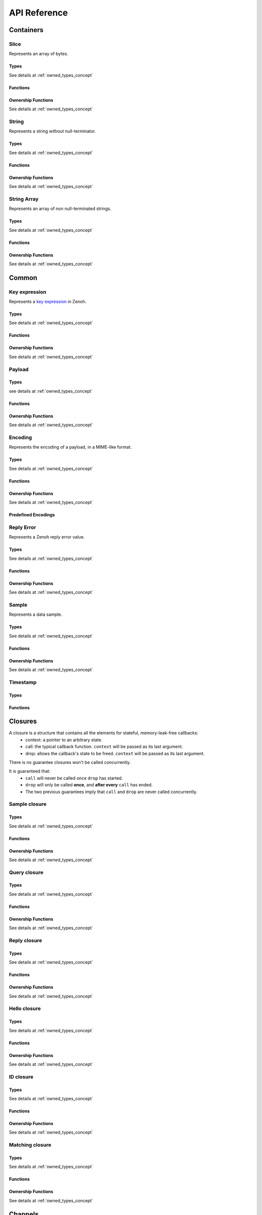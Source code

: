..
.. Copyright (c) 2024 ZettaScale Technology
..
.. This program and the accompanying materials are made available under the
.. terms of the Eclipse Public License 2.0 which is available at
.. http://www.eclipse.org/legal/epl-2.0, or the Apache License, Version 2.0
.. which is available at https://www.apache.org/licenses/LICENSE-2.0.
..
.. SPDX-License-Identifier: EPL-2.0 OR Apache-2.0
..
.. Contributors:
..   ZettaScale Zenoh Team, <zenoh@zettascale.tech>
..

*************
API Reference
*************

Containers
=============

Slice
-----
  
Represents an array of bytes.

Types
^^^^^
  
See details at :ref:`owned_types_concept`

.. c:type:: z_owned_slice_t
.. c:type:: z_view_slice_t
.. c:type:: z_loaned_slice_t
.. c:type:: z_moved_slice_t


Functions
^^^^^^^^^

.. autocfunction:: primitives.h::z_slice_empty
.. autocfunction:: primitives.h::z_slice_copy_from_buf
.. autocfunction:: primitives.h::z_slice_from_buf
.. autocfunction:: primitives.h::z_slice_data
.. autocfunction:: primitives.h::z_slice_len
.. autocfunction:: primitives.h::z_slice_is_empty

.. autocfunction:: primitives.h::z_view_slice_from_buf
.. c:function:: void z_view_slice_empty(z_view_slice_t * slice)

  See :c:func:`z_slice_empty`


Ownership Functions
^^^^^^^^^^^^^^^^^^^

See details at :ref:`owned_types_concept`

.. c:function:: void z_slice_drop(z_moved_slice_t * slice) 
.. c:function:: void z_slice_clone(z_owned_slice_t * dst, const z_loaned_slice_t * slice) 
.. c:function:: const z_loaned_slice_t * z_view_slice_loan(const z_view_slice_t * slice)
.. c:function:: z_loaned_slice_t * z_view_slice_loan_mut(z_view_slice_t * slice)
.. c:function:: const z_loaned_slice_t * z_slice_loan(const z_owned_slice_t * slice)
.. c:function:: z_loaned_slice_t * z_slice_loan_mut(z_owned_slice_t * slice)


String
------
  
Represents a string without null-terminator.

Types
^^^^^

See details at :ref:`owned_types_concept`

.. c:type:: z_owned_string_t
.. c:type:: z_view_string_t
.. c:type:: z_loaned_string_t
.. c:type:: z_moved_string_t

Functions
^^^^^^^^^

.. autocfunction:: primitives.h::z_string_empty
.. autocfunction:: primitives.h::z_string_copy_from_str
.. autocfunction:: primitives.h::z_string_copy_from_substr
.. autocfunction:: primitives.h::z_string_from_str
.. autocfunction:: primitives.h::z_string_data
.. autocfunction:: primitives.h::z_string_len
.. autocfunction:: primitives.h::z_string_is_empty
.. autocfunction:: primitives.h::z_string_as_slice

.. autocfunction:: primitives.h::z_view_string_from_str
.. autocfunction:: primitives.h::z_view_string_from_substr
.. c:function:: void z_view_string_empty(z_view_string_t * string)

  See :c:func:`z_string_empty`

Ownership Functions
^^^^^^^^^^^^^^^^^^^

See details at :ref:`owned_types_concept`

.. c:function:: void z_string_drop(z_moved_string_t * string) 
.. c:function:: void z_string_clone(z_owned_string_t * dst, const z_loaned_string_t * string) 
.. c:function:: const z_loaned_string_t * z_view_string_loan(const z_view_string_t * string)
.. c:function:: z_loaned_string_t * z_view_string_loan_mut(z_view_string_t * string)
.. c:function:: const z_loaned_string_t * z_string_loan(const z_owned_string_t * string)
.. c:function:: z_loaned_string_t * z_string_loan_mut(z_owned_string_t * string)


String Array
------------

Represents an array of non null-terminated strings.

Types
^^^^^

See details at :ref:`owned_types_concept`

.. c:type:: z_owned_string_array_t
.. c:type:: z_loaned_string_array_t
.. c:type:: z_moved_string_array_t

Functions
^^^^^^^^^
.. autocfunction:: primitives.h::z_string_array_new
.. autocfunction:: primitives.h::z_string_array_push_by_alias
.. autocfunction:: primitives.h::z_string_array_push_by_copy
.. autocfunction:: primitives.h::z_string_array_get
.. autocfunction:: primitives.h::z_string_array_len
.. autocfunction:: primitives.h::z_string_array_is_empty

Ownership Functions
^^^^^^^^^^^^^^^^^^^

See details at :ref:`owned_types_concept`

.. c:function:: void z_string_array_drop(z_moved_string_array_t * string_array) 
.. c:function:: void z_string_array_clone(z_owned_string_array_t * dst, const z_loaned_string_array_t * string_array) 
.. c:function:: const z_loaned_string_array_t * z_string_array_loan(const z_owned_string_array_t * string_array)
.. c:function:: z_loaned_string_array_t * z_string_array_loan_mut(z_owned_string_array_t * string_array)


Common
======

Key expression
--------------

Represents a `key expression <https://zenoh.io/docs/manual/abstractions/#key-expression>`_ in Zenoh.

Types
^^^^^

See details at :ref:`owned_types_concept`

.. c:type:: z_owned_keyexpr_t
.. c:type:: z_view_keyexpr_t
.. c:type:: z_loaned_keyexpr_t
.. c:type:: z_moved_keyexpr_t

.. autocenum:: constants.h::z_keyexpr_intersection_level_t
.. autocenum:: constants.h::zp_keyexpr_canon_status_t

Functions
^^^^^^^^^
.. autocfunction:: primitives.h::z_keyexpr_from_str
.. autocfunction:: primitives.h::z_view_keyexpr_from_str
.. autocfunction:: primitives.h::z_keyexpr_from_str_autocanonize
.. autocfunction:: primitives.h::z_view_keyexpr_from_str_autocanonize
.. autocfunction:: primitives.h::z_view_keyexpr_from_str_unchecked
.. autocfunction:: primitives.h::z_keyexpr_from_substr
.. autocfunction:: primitives.h::z_view_keyexpr_from_substr
.. autocfunction:: primitives.h::z_keyexpr_from_substr_autocanonize
.. autocfunction:: primitives.h::z_view_keyexpr_from_substr_autocanonize
.. autocfunction:: primitives.h::z_view_keyexpr_from_substr_unchecked

.. autocfunction:: primitives.h::z_keyexpr_as_view_string

.. autocfunction:: primitives.h::z_keyexpr_canonize
.. autocfunction:: primitives.h::z_keyexpr_canonize_null_terminated
.. autocfunction:: primitives.h::z_keyexpr_is_canon

.. autocfunction:: primitives.h::z_keyexpr_concat
.. autocfunction:: primitives.h::z_keyexpr_join
.. autocfunction:: primitives.h::z_keyexpr_equals
.. autocfunction:: primitives.h::z_keyexpr_includes
.. autocfunction:: primitives.h::z_keyexpr_intersects
.. autocfunction:: primitives.h::z_keyexpr_relation_to

.. autocfunction:: primitives.h::z_declare_keyexpr
.. autocfunction:: primitives.h::z_undeclare_keyexpr

Ownership Functions
^^^^^^^^^^^^^^^^^^^

See details at :ref:`owned_types_concept`

.. c:function:: void z_keyexpr_drop(z_moved_keyexpr_t * keyexpr) 
.. c:function:: void z_keyexpr_clone(z_owned_keyexpr_t * dst, const z_loaned_keyexpr_t * keyexpr) 
.. c:function:: const z_loaned_keyexpr_t * z_view_keyexpr_loan(const z_view_keyexpr_t * keyexpr)
.. c:function:: z_loaned_keyexpr_t * z_view_keyexpr_loan_mut(z_view_keyexpr_t * keyexpr)
.. c:function:: const z_loaned_keyexpr_t * z_keyexpr_loan(const z_owned_keyexpr_t * keyexpr)
.. c:function:: z_loaned_keyexpr_t * z_keyexpr_loan_mut(z_owned_keyexpr_t * keyexpr)

Payload
-------

Types
^^^^^

see details at :ref:`owned_types_concept`

.. c:type:: z_owned_bytes_t
.. c:type:: z_loaned_bytes_t
.. c:type:: z_moved_bytes_t

.. c:type:: z_owned_bytes_writter_t
.. c:type:: z_loaned_bytes_writter_t
.. c:type:: z_moved_bytes_writter_t

.. autoctype:: types.h::z_bytes_reader_t
.. autoctype:: types.h::z_bytes_slice_iterator_t

Functions
^^^^^^^^^
.. autocfunction:: primitives.h::z_bytes_empty
.. autocfunction:: primitives.h::z_bytes_len
.. autocfunction:: primitives.h::z_bytes_from_buf
.. autocfunction:: primitives.h::z_bytes_from_slice
.. autocfunction:: primitives.h::z_bytes_from_static_buf
.. autocfunction:: primitives.h::z_bytes_from_static_str
.. autocfunction:: primitives.h::z_bytes_from_str
.. autocfunction:: primitives.h::z_bytes_from_string
.. autocfunction:: primitives.h::z_bytes_copy_from_buf
.. autocfunction:: primitives.h::z_bytes_copy_from_slice
.. autocfunction:: primitives.h::z_bytes_copy_from_str
.. autocfunction:: primitives.h::z_bytes_copy_from_string
.. autocfunction:: primitives.h::z_bytes_to_slice
.. autocfunction:: primitives.h::z_bytes_to_string

.. autocfunction:: primitives.h::z_bytes_get_contiguous_view
.. autocfunction:: primitives.h::z_bytes_get_slice_iterator
.. autocfunction:: primitives.h::z_bytes_slice_iterator_next

.. autocfunction:: primitives.h::z_bytes_get_reader
.. autocfunction:: primitives.h::z_bytes_reader_read
.. autocfunction:: primitives.h::z_bytes_reader_remaining
.. autocfunction:: primitives.h::z_bytes_reader_seek
.. autocfunction:: primitives.h::z_bytes_reader_tell

.. autocfunction:: primitives.h::z_bytes_writer_append
.. autocfunction:: primitives.h::z_bytes_writer_empty
.. autocfunction:: primitives.h::z_bytes_writer_finish
.. autocfunction:: primitives.h::z_bytes_writer_write_all

Ownership Functions
^^^^^^^^^^^^^^^^^^^

See details at :ref:`owned_types_concept`

.. c:function:: void z_bytes_drop(z_moved_bytes_t * bytes) 
.. c:function:: void z_bytes_clone(z_owned_bytes_t * dst, const z_loaned_bytes_t * bytes) 
.. c:function:: const z_loaned_bytes_t * z_bytes_loan(const z_owned_bytes_t * bytes)
.. c:function:: z_loaned_bytes_t * z_bytes_loan_mut(z_owned_bytes_t * bytes)

.. c:function:: void z_bytes_writer_drop(z_moved_bytes_writer_t * bytes_writer) 
.. c:function:: void z_bytes_writer_clone(z_owned_bytes_writer_t * dst, const z_loaned_bytes_writer_t * bytes_writer) 
.. c:function:: const z_loaned_bytes_writer_t * z_bytes_writer_loan(const z_owned_bytes_writer_t * bytes_writer)
.. c:function:: z_loaned_bytes_writer_t * z_bytes_writer_loan_mut(z_owned_bytes_writer_t * bytes_writer)

Encoding
--------
  
Represents the encoding of a payload, in a MIME-like format.

Types
^^^^^

See details at :ref:`owned_types_concept`

.. c:type:: z_owned_encoding_t
.. c:type:: z_loaned_encoding_t
.. c:type:: z_moved_encoding_t

Functions
^^^^^^^^^
.. autocfunction:: primitives.h::z_encoding_from_str
.. autocfunction:: primitives.h::z_encoding_from_substr
.. autocfunction:: primitives.h::z_encoding_set_schema_from_str
.. autocfunction:: primitives.h::z_encoding_set_schema_from_substr
.. autocfunction:: primitives.h::z_encoding_to_string
.. autocfunction:: primitives.h::z_encoding_equals
.. autocfunction:: encoding.h::z_encoding_loan_default

Ownership Functions
^^^^^^^^^^^^^^^^^^^

See details at :ref:`owned_types_concept`

.. c:function:: void z_encoding_drop(z_moved_encoding_t * encoding) 
.. c:function:: void z_encoding_clone(z_owned_encoding_t * dst, const z_loaned_encoding_t * encoding) 
.. c:function:: const z_loaned_encoding_t * z_encoding_loan(const z_owned_encoding_t * encoding)
.. c:function:: z_loaned_encoding_t * z_encoding_loan_mut(z_owned_encoding_t * encoding)


Predefined Encodings
^^^^^^^^^^^^^^^^^^^^
.. autocfunction:: encoding.h::z_encoding_zenoh_bytes
.. autocfunction:: encoding.h::z_encoding_zenoh_string
.. autocfunction:: encoding.h::z_encoding_zenoh_serialized
.. autocfunction:: encoding.h::z_encoding_application_octet_stream
.. autocfunction:: encoding.h::z_encoding_text_plain
.. autocfunction:: encoding.h::z_encoding_application_json
.. autocfunction:: encoding.h::z_encoding_text_json
.. autocfunction:: encoding.h::z_encoding_application_cdr
.. autocfunction:: encoding.h::z_encoding_application_cbor
.. autocfunction:: encoding.h::z_encoding_application_yaml
.. autocfunction:: encoding.h::z_encoding_text_yaml
.. autocfunction:: encoding.h::z_encoding_text_json5
.. autocfunction:: encoding.h::z_encoding_application_python_serialized_object
.. autocfunction:: encoding.h::z_encoding_application_protobuf
.. autocfunction:: encoding.h::z_encoding_application_java_serialized_object
.. autocfunction:: encoding.h::z_encoding_application_openmetrics_text
.. autocfunction:: encoding.h::z_encoding_image_png
.. autocfunction:: encoding.h::z_encoding_image_jpeg
.. autocfunction:: encoding.h::z_encoding_image_gif
.. autocfunction:: encoding.h::z_encoding_image_bmp
.. autocfunction:: encoding.h::z_encoding_image_webp
.. autocfunction:: encoding.h::z_encoding_application_xml
.. autocfunction:: encoding.h::z_encoding_application_x_www_form_urlencoded
.. autocfunction:: encoding.h::z_encoding_text_html
.. autocfunction:: encoding.h::z_encoding_text_xml
.. autocfunction:: encoding.h::z_encoding_text_css
.. autocfunction:: encoding.h::z_encoding_text_javascript
.. autocfunction:: encoding.h::z_encoding_text_markdown
.. autocfunction:: encoding.h::z_encoding_text_csv
.. autocfunction:: encoding.h::z_encoding_application_sql
.. autocfunction:: encoding.h::z_encoding_application_coap_payload
.. autocfunction:: encoding.h::z_encoding_application_json_patch_json
.. autocfunction:: encoding.h::z_encoding_application_json_seq
.. autocfunction:: encoding.h::z_encoding_application_jsonpath
.. autocfunction:: encoding.h::z_encoding_application_jwt
.. autocfunction:: encoding.h::z_encoding_application_mp4
.. autocfunction:: encoding.h::z_encoding_application_soap_xml
.. autocfunction:: encoding.h::z_encoding_application_yang
.. autocfunction:: encoding.h::z_encoding_audio_aac
.. autocfunction:: encoding.h::z_encoding_audio_flac
.. autocfunction:: encoding.h::z_encoding_audio_mp4
.. autocfunction:: encoding.h::z_encoding_audio_ogg
.. autocfunction:: encoding.h::z_encoding_audio_vorbis
.. autocfunction:: encoding.h::z_encoding_video_h261
.. autocfunction:: encoding.h::z_encoding_video_h263
.. autocfunction:: encoding.h::z_encoding_video_h264
.. autocfunction:: encoding.h::z_encoding_video_h265
.. autocfunction:: encoding.h::z_encoding_video_h266
.. autocfunction:: encoding.h::z_encoding_video_mp4
.. autocfunction:: encoding.h::z_encoding_video_ogg
.. autocfunction:: encoding.h::z_encoding_video_raw
.. autocfunction:: encoding.h::z_encoding_video_vp8
.. autocfunction:: encoding.h::z_encoding_video_vp9

Reply Error
-----------

Represents a Zenoh reply error value.

Types
^^^^^

See details at :ref:`owned_types_concept`

.. c:type:: z_owned_reply_err_t
.. c:type:: z_loaned_reply_err_t
.. c:type:: z_moved_reply_err_t

Functions
^^^^^^^^^
.. autocfunction:: primitives.h::z_reply_err_payload
.. autocfunction:: primitives.h::z_reply_err_encoding

Ownership Functions
^^^^^^^^^^^^^^^^^^^

See details at :ref:`owned_types_concept`

.. c:function:: void z_reply_err_drop(z_moved_reply_err_t * reply_err) 
.. c:function:: void z_reply_err_clone(z_owned_reply_err_t * dst, const z_loaned_reply_err_t * reply_err) 
.. c:function:: const z_loaned_reply_err_t * z_reply_err_loan(const z_owned_reply_err_t * reply_err)


Sample
------

Represents a data sample.

Types
^^^^^

See details at :ref:`owned_types_concept`

.. c:type:: z_owned_sample_t
.. c:type:: z_loaned_sample_t
.. c:type:: z_moved_sample_t

.. autocenum:: constants.h::z_sample_kind_t

Functions
^^^^^^^^^
.. autocfunction:: primitives.h::z_sample_timestamp
.. autocfunction:: primitives.h::z_sample_attachment
.. autocfunction:: primitives.h::z_sample_encoding
.. autocfunction:: primitives.h::z_sample_payload
.. autocfunction:: primitives.h::z_sample_keyexpr
.. autocfunction:: primitives.h::z_sample_priority
.. autocfunction:: primitives.h::z_sample_congestion_control
.. autocfunction:: primitives.h::z_sample_express
.. autocfunction:: primitives.h::z_sample_reliability
.. autocfunction:: primitives.h::z_sample_kind

Ownership Functions
^^^^^^^^^^^^^^^^^^^

See details at :ref:`owned_types_concept`

.. c:function:: void z_sample_drop(z_moved_sample_t * sample) 
.. c:function:: void z_sample_clone(z_owned_sample_t * dst, const z_loaned_sample_t * sample) 
.. c:function:: const z_loaned_sample_t * z_sample_loan(const z_owned_sample_t * sample)


Timestamp
---------
Types
^^^^^
.. c:type:: z_timestamp_t

Functions
^^^^^^^^^
.. autocfunction:: primitives.h::z_timestamp_id
.. autocfunction:: primitives.h::z_timestamp_ntp64_time

Closures
========

A closure is a structure that contains all the elements for stateful, memory-leak-free callbacks:
  - context: a pointer to an arbitrary state.
  - call: the typical callback function. ``context`` will be passed as its last argument.
  - drop: allows the callback's state to be freed. ``context`` will be passed as its last argument.

There is no guarantee closures won't be called concurrently.

It is guaranteed that:
  - ``call`` will never be called once ``drop`` has started.
  - ``drop`` will only be called **once**, and **after every** ``call`` has ended.
  - The two previous guarantees imply that ``call`` and ``drop`` are never called concurrently.

Sample closure
---------------
Types
^^^^^

See details at :ref:`owned_types_concept`

.. c:type:: z_owned_closure_sample_t
.. c:type:: z_loaned_closure_sample_t
.. c:type:: z_moved_closure_sample_t

.. c:type:: void (* z_closure_sample_callback_t)(z_loaned_sample_t * sample, void * arg);

    Function pointer type for handling samples.
    Represents a callback function that is invoked when a sample is available for processing.

    Parameters:
      - **sample** - Pointer to a :c:type:`z_loaned_sample_t` representing the sample to be processed.
      - **arg** - A user-defined pointer to additional data that can be used during the processing of the sample.

Functions
^^^^^^^^^
.. autocfunction:: primitives.h::z_closure_sample
.. autocfunction:: primitives.h::z_closure_sample_call

Ownership Functions
^^^^^^^^^^^^^^^^^^^

See details at :ref:`owned_types_concept`

.. c:function:: const z_loaned_closure_sample_t * z_closure_sample_loan(const z_owned_closure_sample_t * closure)
.. c:function:: void z_closure_sample_drop(z_moved_closure_sample_t * closure) 

Query closure
-------------
Types
^^^^^

See details at :ref:`owned_types_concept`

.. c:type:: z_owned_closure_query_t
.. c:type:: z_loaned_closure_query_t
.. c:type:: z_moved_closure_query_t

.. c:type:: void (* z_closure_query_callback_t)(z_loaned_query_t * query, void * arg);

    Function pointer type for handling queries.
    Represents a callback function that is invoked when a query is available for processing.

    Parameters:
      - **query** - Pointer to a :c:type:`z_loaned_query_t` representing the query to be processed.
      - **arg** - A user-defined pointer to additional data that can be used during the processing of the query.

Functions
^^^^^^^^^
.. autocfunction:: primitives.h::z_closure_query
.. autocfunction:: primitives.h::z_closure_query_call

Ownership Functions
^^^^^^^^^^^^^^^^^^^

See details at :ref:`owned_types_concept`

.. c:function:: const z_loaned_closure_query_t * z_closure_query_loan(const z_owned_closure_query_t * closure)
.. c:function:: void z_closure_query_drop(z_moved_closure_query_t * closure) 


Reply closure
-------------
Types
^^^^^

See details at :ref:`owned_types_concept`

.. c:type:: z_owned_closure_reply_t
.. c:type:: z_loaned_closure_reply_t
.. c:type:: z_moved_closure_reply_t
 
.. c:type:: void (* z_closure_reply_callback_t)(z_loaned_reply_t * reply, void * arg);

    Function pointer type for handling replies.
    Represents a callback function that is invoked when a reply is available for processing.

    Parameters:
      - **reply** - Pointer to a :c:type:`z_loaned_reply_t` representing the reply to be processed.
      - **arg** - A user-defined pointer to additional data that can be used during the processing of the reply.

Functions
^^^^^^^^^
.. autocfunction:: primitives.h::z_closure_reply
.. autocfunction:: primitives.h::z_closure_reply_call

Ownership Functions
^^^^^^^^^^^^^^^^^^^

See details at :ref:`owned_types_concept`

.. c:function:: const z_loaned_closure_reply_t * z_closure_reply_loan(const z_owned_closure_reply_t * closure)
.. c:function:: void z_closure_reply_drop(z_moved_closure_reply_t * closure) 


Hello closure
-------------
Types
^^^^^

See details at :ref:`owned_types_concept`

.. c:type:: z_owned_closure_hello_t
.. c:type:: z_loaned_closure_hello_t
.. c:type:: z_moved_closure_hello_t
 
.. c:type:: void (* z_closure_hello_callback_t)(z_loaned_hello_t * hello, void * arg);

    Function pointer type for handling scouting response.
    Represents a callback function that is invoked when a hello is available for processing.

    Parameters:
      - **hello** - Pointer to a :c:type:`z_loaned_hello_t` representing the hello to be processed.
      - **arg** - A user-defined pointer to additional data that can be used during the processing of the hello.
   
Functions
^^^^^^^^^
.. autocfunction:: primitives.h::z_closure_hello
.. autocfunction:: primitives.h::z_closure_hello_call

Ownership Functions
^^^^^^^^^^^^^^^^^^^

See details at :ref:`owned_types_concept`

.. c:function:: const z_loaned_closure_hello_t * z_closure_hello_loan(const z_owned_closure_hello_t * closure)
.. c:function:: void z_closure_hello_drop(z_moved_closure_hello_t * closure) 


ID closure
----------
Types
^^^^^

See details at :ref:`owned_types_concept`

.. c:type:: z_owned_closure_zid_t
.. c:type:: z_loaned_closure_zid_t
.. c:type:: z_moved_closure_zid_t
 
.. c:type:: void (* z_closure_zid_callback_t)(z_loaned_zid_t * zid, void * arg);

    Function pointer type for handling Zenoh ID routers response.
    Represents a callback function that is invoked when a zid is available for processing.

    Parameters:
      - **zid** - Pointer to a :c:type:`z_loaned_zid_t` representing the zid to be processed.
      - **arg** - A user-defined pointer to additional data that can be used during the processing of the zid.
   
Functions
^^^^^^^^^
.. autocfunction:: primitives.h::z_closure_zid
.. autocfunction:: primitives.h::z_closure_zid_call

Ownership Functions
^^^^^^^^^^^^^^^^^^^

See details at :ref:`owned_types_concept`

.. c:function:: const z_loaned_closure_zid_t * z_closure_zid_loan(const z_owned_closure_zid_t * closure)
.. c:function:: void z_closure_zid_drop(z_moved_closure_zid_t * closure) 


Matching closure
----------
Types
^^^^^

See details at :ref:`owned_types_concept`

.. c:type:: z_owned_closure_matching_status_t
.. c:type:: z_loaned_closure_matching_status_t
.. c:type:: z_moved_closure_matching_status_t
 
.. c:type:: void (* z_closure_matching_status_callback_t)(z_matching_status_t * status, void * arg);

    Function pointer type for handling matching status response.
    Represents a callback function that is invoked when a matching status was changed.

    Parameters:
      - **status** - Pointer to a :c:type:`z_matching_status_t`.
      - **arg** - A user-defined pointer to additional data that can be used during the processing of the matching status.
   

Functions
^^^^^^^^^
.. autocfunction:: primitives.h::z_closure_matching_status
.. autocfunction:: primitives.h::z_closure_matching_status_call

Ownership Functions
^^^^^^^^^^^^^^^^^^^

See details at :ref:`owned_types_concept`

.. c:function:: const z_loaned_closure_matching_status_t * z_closure_matching_status_loan(const z_owned_closure_matching_status_t * closure)
.. c:function:: void z_closure_matching_status_drop(z_moved_closure_matching_status_t * closure) 


.. _channels_concept:

Channels
========

The concept of channels and handlers revolves around managing communication between different components using two types of channels: FIFO (First-In-First-Out) and Ring Buffers. These channels support handling various item types such as sample, reply, and query, with distinct methods available for each.

The FIFO channel ensures that data is received in the order it was sent. It supports blocking and non-blocking (try) reception of data.
If the channel is dropped, the handlers transition into a "gravestone" state, signifying that no more data will be sent or received.

The Ring channel differs from FIFO in that data is overwritten if the buffer is full, but it still supports blocking and non-blocking reception of data. As with the FIFO channel, the handler can be dropped, resetting it to a gravestone state.

The methods common for all channles:

- `z_yyy_channel_xxx_new`: Constructs the send and receive ends of the `yyy` (`fifo` or `ring`) channel for items type `xxx`.
- `z_yyy_handler_xxx_recv`: Receives an item from the channel (blocking). If no more items are available or the channel is dropped, the item transitions to the gravestone state.
- `z_yyy_handler_xxx_try_recv`: Attempts to receive an item immediately (non-blocking). Returns a gravestone state if no data is available.
- `z_yyy_handler_xxx_loan`: Borrows the handler for access.
- `z_yyy_handler_xxx_drop`: Drops the the handler, setting it to a gravestone state.


Sample channel
--------------

Types
^^^^^

See details at :ref:`owned_types_concept`

.. c:type:: z_owned_fifo_handler_sample_t
.. c:type:: z_loaned_fifo_handler_sample_t
.. c:type:: z_owned_ring_handler_sample_t
.. c:type:: z_loaned_ring_handler_sample_t

Methods
^^^^^^^
.. c:function:: void z_fifo_channel_sample_new(z_owned_closure_sample_t * callback, z_owned_fifo_handler_sample_t * handler, size_t capacity)
.. c:function:: void z_ring_channel_sample_new(z_owned_closure_sample_t * callback, z_owned_ring_handler_sample_t * handler, size_t capacity)

See details at :ref:`channels_concept`

.. c:function:: z_result_t z_fifo_handler_sample_recv(const z_loaned_fifo_handler_sample_t * handler, z_owned_sample_t * sample) 
.. c:function:: z_result_t z_fifo_handler_sample_try_recv(const z_loaned_fifo_handler_sample_t * handler, z_owned_sample_t * sample) 
.. c:function:: z_result_t z_ring_handler_sample_recv(const z_loaned_ring_handler_sample_t * handler, z_owned_sample_t * sample) 
.. c:function:: z_result_t z_ring_handler_sample_try_recv(const z_loaned_ring_handler_sample_t * handler, z_owned_sample_t * sample) 

See details at :ref:`channels_concept`

.. c:function:: const z_loaned_fifo_handler_sample_t * z_fifo_handler_sample_loan(const z_owned_fifo_handler_sample_t * handler) 
.. c:function:: void z_fifo_handler_sample_drop(z_moved_fifo_handler_sample_t * handler) 
.. c:function:: const z_loaned_ring_handler_sample_t * z_ring_handler_sample_loan(const z_owned_ring_handler_sample_t * handler) 
.. c:function:: void z_ring_handler_sample_drop(z_moved_ring_handler_sample_t * handler) 

See details at :ref:`owned_types_concept`


Query channel
-------------

Types
^^^^^

See details at :ref:`owned_types_concept`

.. c:type:: z_owned_fifo_handler_query_t
.. c:type:: z_loaned_fifo_handler_query_t
.. c:type:: z_owned_ring_handler_query_t
.. c:type:: z_loaned_ring_handler_query_t

Methods
^^^^^^^
.. c:function:: void z_fifo_channel_query_new(z_owned_closure_query_t * callback, z_owned_fifo_handler_query_t * handler, size_t capacity)
.. c:function:: void z_ring_channel_query_new(z_owned_closure_query_t * callback, z_owned_ring_handler_query_t * handler, size_t capacity)

See details at :ref:`channels_concept`

.. c:function:: z_result_t z_fifo_handler_query_recv(const z_loaned_fifo_handler_query_t * handler, z_owned_query_t * query) 
.. c:function:: z_result_t z_fifo_handler_query_try_recv(const z_loaned_fifo_handler_query_t * handler, z_owned_query_t * query) 
.. c:function:: z_result_t z_ring_handler_query_recv(const z_loaned_ring_handler_query_t * handler, z_owned_query_t * query) 
.. c:function:: z_result_t z_ring_handler_query_try_recv(const z_loaned_ring_handler_query_t * handler, z_owned_query_t * query) 

See details at :ref:`channels_concept`

.. c:function:: const z_loaned_fifo_handler_query_t * z_fifo_handler_query_loan(const z_owned_fifo_handler_query_t * handler) 
.. c:function:: void z_fifo_handler_query_drop(z_moved_fifo_handler_query_t * handler) 
.. c:function:: const z_loaned_ring_handler_query_t * z_ring_handler_query_loan(const z_owned_ring_handler_query_t * handler) 
.. c:function:: void z_ring_handler_query_drop(z_moved_ring_handler_query_t * handler) 

See details at :ref:`owned_types_concept`

Reply channel
-------------

Types
^^^^^

See details at :ref:`owned_types_concept`

.. c:type:: z_owned_fifo_handler_reply_t
.. c:type:: z_loaned_fifo_handler_reply_t
.. c:type:: z_owned_ring_handler_reply_t
.. c:type:: z_loaned_ring_handler_reply_t

Methods
^^^^^^^
.. c:function:: void z_fifo_channel_reply_new(z_owned_closure_reply_t * callback, z_owned_fifo_handler_reply_t * handler, size_t capacity)
.. c:function:: void z_ring_channel_reply_new(z_owned_closure_reply_t * callback, z_owned_ring_handler_reply_t * handler, size_t capacity)

See details at :ref:`channels_concept`

.. c:function:: z_result_t z_fifo_handler_reply_recv(const z_loaned_fifo_handler_reply_t * handler, z_owned_reply_t * reply) 
.. c:function:: z_result_t z_fifo_handler_reply_try_recv(const z_loaned_fifo_handler_reply_t * handler, z_owned_reply_t * reply) 
.. c:function:: z_result_t z_ring_handler_reply_recv(const z_loaned_ring_handler_reply_t * handler, z_owned_reply_t * reply) 
.. c:function:: z_result_t z_ring_handler_reply_try_recv(const z_loaned_ring_handler_reply_t * handler, z_owned_reply_t * reply) 

See details at :ref:`channels_concept`

.. c:function:: const z_loaned_fifo_handler_reply_t * z_fifo_handler_reply_loan(const z_owned_fifo_handler_reply_t * handler) 
.. c:function:: void z_fifo_handler_reply_drop(z_moved_fifo_handler_reply_t * handler) 
.. c:function:: const z_loaned_ring_handler_reply_t * z_ring_handler_reply_loan(const z_owned_ring_handler_reply_t * handler) 
.. c:function:: void z_ring_handler_reply_drop(z_moved_ring_handler_reply_t * handler) 

See details at :ref:`owned_types_concept`


System
======
Random
------
Functions
^^^^^^^^^
.. autocfunction:: platform_common.h::z_random_u8
.. autocfunction:: platform_common.h::z_random_u16
.. autocfunction:: platform_common.h::z_random_u32
.. autocfunction:: platform_common.h::z_random_u64
.. autocfunction:: platform_common.h::z_random_fill

Sleep
------
Functions
^^^^^^^^^
.. autocfunction:: platform_common.h::z_sleep_s
.. autocfunction:: platform_common.h::z_sleep_ms
.. autocfunction:: platform_common.h::z_sleep_us

Time
----

Types
^^^^^
.. c:type:: z_time_t

A time value that is accurate to the nearest microsecond but also has a range of years.

.. c:type:: z_clock_t

This is like a :c:type:`z_time_t` but has nanoseconds instead of microseconds.

Functions
^^^^^^^^^
.. autocfunction:: platform_common.h::z_time_now
.. autocfunction:: platform_common.h::z_time_elapsed_s
.. autocfunction:: platform_common.h::z_time_elapsed_ms
.. autocfunction:: platform_common.h::z_time_elapsed_us
.. autocfunction:: platform_common.h::z_time_now_as_str

.. autocfunction:: platform_common.h::z_clock_now
.. autocfunction:: platform_common.h::z_clock_elapsed_s
.. autocfunction:: platform_common.h::z_clock_elapsed_ms
.. autocfunction:: platform_common.h::z_clock_elapsed_us


Mutex
-----
Types
^^^^^

Represents a mutual exclusion (mutex) object used to ensure exclusive access to shared resources.

See details at :ref:`owned_types_concept`

.. c:type:: z_owned_mutex_t
.. c:type:: z_loaned_mutex_t
.. c:type:: z_moved_mutex_t

Functions
^^^^^^^^^

.. autocfunction:: platform_common.h::z_mutex_init
.. autocfunction:: platform_common.h::z_mutex_lock
.. autocfunction:: platform_common.h::z_mutex_unlock
.. autocfunction:: platform_common.h::z_mutex_try_lock

Ownership Functions
^^^^^^^^^^^^^^^^^^^

See details at :ref:`owned_types_concept`

.. c:function:: void z_mutex_drop(z_moved_mutex_t * mutex) 
.. c:function:: z_loaned_mutex_t * z_mutex_loan_mut(z_owned_mutex_t * mutex)


Conditional Variable
--------------------
Types
^^^^^

Represents a condition variable, which is a synchronization primitive 
that allows threads to wait until a particular condition occurs.

A condition variable is used in conjunction with mutexes to enable threads to 
wait for signals from other threads. When a thread calls the wait function 
on a condition variable, it releases the associated mutex and enters a wait 
state until another thread signals the condition variable.

See details at :ref:`owned_types_concept`

.. c:type:: z_owned_condvar_t
.. c:type:: z_loaned_condvar_t
.. c:type:: z_moved_condvar_t

Functions
^^^^^^^^^
.. autocfunction:: platform_common.h::z_condvar_init
.. autocfunction:: platform_common.h::z_condvar_wait
.. autocfunction:: platform_common.h::z_condvar_signal

Ownership Functions
^^^^^^^^^^^^^^^^^^^

See details at :ref:`owned_types_concept`

.. c:function:: void z_condvar_drop(z_moved_condvar_t * condvar) 
.. c:function:: const z_loaned_condvar_t * z_condvar_loan(const z_owned_condvar_t * condvar)


Task
----
Types
^^^^^

Represents a task that can be executed by a thread.

A task is an abstraction for encapsulating a unit of work that can 
be scheduled and executed by a thread. Tasks are typically 
used to represent asynchronous operations, allowing the program to perform 
multiple operations concurrently.   

.. c:type:: z_owned_task_t
.. c:type:: z_moved_task_t

Functions
^^^^^^^^^
.. autocfunction:: platform_common.h::z_task_init
.. autocfunction:: platform_common.h::z_task_join
.. autocfunction:: platform_common.h::z_task_detach
.. autocfunction:: platform_common.h::z_task_drop

Session
=======

Session configuration
---------------------

Represents a Zenoh configuration, used to configure Zenoh sessions upon opening.

Types
^^^^^

See details at :ref:`owned_types_concept`

.. c:type:: z_owned_config_t
.. c:type:: z_loaned_config_t
.. c:type:: z_moved_config_t

Functions
^^^^^^^^^

.. autocfunction:: primitives.h::z_config_default
.. autocfunction:: primitives.h::zp_config_get
.. autocfunction:: primitives.h::zp_config_insert

Ownership Functions
^^^^^^^^^^^^^^^^^^^

See details at :ref:`owned_types_concept`

.. c:function:: void z_config_drop(z_moved_config_t * config) 
.. c:function:: void z_config_clone(z_owned_config_t * dst, const z_loaned_config_t * config) 
.. c:function:: const z_loaned_config_t * z_config_loan(const z_owned_config_t * config)
.. c:function:: z_loaned_config_t * z_config_loan_mut(z_owned_config_t * config)


Session management
------------------

Represents a Zenoh Session.

Types
^^^^^

See details at :ref:`owned_types_concept`

.. c:type:: z_owned_session_t
.. c:type:: z_loaned_session_t
.. c:type:: z_moved_session_t

.. c:type:: z_id_t

Functions
^^^^^^^^^
.. autocfunction:: primitives.h::z_open
.. autocfunction:: primitives.h::z_close
.. autocfunction:: primitives.h::z_session_is_closed

.. autocfunction:: primitives.h::z_info_zid
.. autocfunction:: primitives.h::z_info_routers_zid
.. autocfunction:: primitives.h::z_info_peers_zid
.. autocfunction:: primitives.h::z_id_to_string

Ownership Functions
^^^^^^^^^^^^^^^^^^^

See details at :ref:`owned_types_concept`

.. c:function:: const z_loaned_session_t * z_session_loan(const z_owned_session_t * closure)
.. c:function:: void z_session_drop(z_moved_session_t * closure) 


Matching
========

Types
-----
See details at :ref:`owned_types_concept`

.. c:type:: z_owned_matching_listener_t
.. c:type:: z_loaned_matching_listener_t
.. c:type:: z_moved_matching_listener_t


.. autoctype:: types.h::z_matching_status_t

Functions
---------

.. autocfunction:: primitives.h::z_undeclare_matching_listener


Publication
===========

Represents a Zenoh Publisher entity.

Types
-----

See details at :ref:`owned_types_concept`

.. c:type:: z_owned_publisher_t
.. c:type:: z_loaned_publisher_t
.. c:type:: z_moved_publisher_t

Option Types
------------

.. autoctype:: types.h::z_put_options_t
.. autoctype:: types.h::z_delete_options_t
.. autoctype:: types.h::z_publisher_options_t
.. autoctype:: types.h::z_publisher_put_options_t
.. autoctype:: types.h::z_publisher_delete_options_t

Constants
---------

.. autocenum:: constants.h::z_congestion_control_t
.. autocenum:: constants.h::z_priority_t
.. autocenum:: constants.h::z_reliability_t

Functions
---------
.. autocfunction:: primitives.h::z_put
.. autocfunction:: primitives.h::z_delete

.. autocfunction:: primitives.h::z_declare_publisher
.. autocfunction:: primitives.h::z_undeclare_publisher
.. autocfunction:: primitives.h::z_publisher_put
.. autocfunction:: primitives.h::z_publisher_delete
.. autocfunction:: primitives.h::z_publisher_keyexpr

.. autocfunction:: primitives.h::z_put_options_default
.. autocfunction:: primitives.h::z_delete_options_default
.. autocfunction:: primitives.h::z_publisher_options_default
.. autocfunction:: primitives.h::z_publisher_put_options_default
.. autocfunction:: primitives.h::z_publisher_delete_options_default
.. autocfunction:: primitives.h::z_reliability_default
.. autocfunction:: primitives.h::z_publisher_get_matching_status
.. autocfunction:: primitives.h::z_publisher_declare_matching_listener
.. autocfunction:: primitives.h::z_publisher_declare_background_matching_listener

Ownership Functions
-------------------

See details at :ref:`owned_types_concept`

.. c:function:: const z_loaned_publisher_t * z_publisher_loan(const z_owned_publisher_t * closure)
.. c:function:: void z_publisher_drop(z_moved_publisher_t * closure) 


Subscription
============

Types
-----

Represents a Zenoh Subscriber entity.
See details at :ref:`owned_types_concept`

.. c:type:: z_owned_subscriber_t
.. c:type:: z_loaned_subscriber_t
.. c:type:: z_moved_subscriber_t

Option Types
------------

.. autoctype:: types.h::z_subscriber_options_t

Functions
---------

.. autocfunction:: primitives.h::z_declare_subscriber
.. autocfunction:: primitives.h::z_undeclare_subscriber
.. autocfunction:: primitives.h::z_declare_background_subscriber

.. autocfunction:: primitives.h::z_subscriber_options_default
.. autocfunction:: primitives.h::z_subscriber_keyexpr

Ownership Functions
-------------------

See details at :ref:`owned_types_concept`

.. c:function:: const z_loaned_subscriber_t * z_subscriber_loan(const z_owned_subscriber_t * closure)
.. c:function:: void z_subscriber_drop(z_moved_subscriber_t * closure) 


Queryable
=========

Types
-----

Represents a Zenoh Queryable entity.
See details at :ref:`owned_types_concept`

.. c:type:: z_owned_queryable_t
.. c:type:: z_loaned_queryable_t
.. c:type:: z_moved_queryable_t

Represents a Zenoh Query entity, received by Zenoh queryable entities.
See details at :ref:`owned_types_concept`

.. c:type:: z_owned_query_t
.. c:type:: z_loaned_query_t
.. c:type:: z_moved_query_t

Option Types
------------

.. autoctype:: types.h::z_queryable_options_t
.. autoctype:: types.h::z_query_reply_options_t
.. autoctype:: types.h::z_query_reply_err_options_t
.. autoctype:: types.h::z_query_reply_del_options_t

Functions
---------
.. autocfunction:: primitives.h::z_declare_queryable
.. autocfunction:: primitives.h::z_undeclare_queryable
.. autocfunction:: primitives.h::z_declare_background_queryable

.. autocfunction:: primitives.h::z_queryable_options_default
.. autocfunction:: primitives.h::z_query_reply_options_default
.. autocfunction:: primitives.h::z_query_reply_err_options_default
.. autocfunction:: primitives.h::z_query_reply_del_options_default

.. autocfunction:: primitives.h::z_query_keyexpr
.. autocfunction:: primitives.h::z_query_parameters
.. autocfunction:: primitives.h::z_query_payload
.. autocfunction:: primitives.h::z_query_encoding
.. autocfunction:: primitives.h::z_query_attachment
.. autocfunction:: primitives.h::z_query_reply
.. autocfunction:: primitives.h::z_query_reply_err
.. autocfunction:: primitives.h::z_query_reply_del

Ownership Functions
-------------------

See details at :ref:`owned_types_concept`

.. c:function:: void z_queryable_drop(z_moved_queryable_t * closure) 
.. c:function:: const z_loaned_queryable_t * z_queryable_loan(const z_owned_queryable_t * closure)

.. c:function:: void z_query_drop(z_moved_query_t * query) 
.. c:function:: void z_query_clone(z_owned_query_t * dst, const z_loaned_query_t * query) 
.. c:function:: const z_loaned_query_t * z_query_loan(const z_owned_query_t * query)

Query
=====
Types
-----

Represents the reply to a query.
See details at :ref:`owned_types_concept`

.. c:type:: z_owned_reply_t
.. c:type:: z_loaned_reply_t
.. c:type:: z_moved_reply_t
  
Option Types
------------

.. autoctype:: types.h::z_get_options_t
.. autocenum:: constants.h::z_query_target_t
.. autocenum:: constants.h::z_consolidation_mode_t
.. autoctype:: types.h::z_query_consolidation_t

Functions
---------

.. autocfunction:: primitives.h::z_get
.. autocfunction:: primitives.h::z_get_options_default

.. autocfunction:: primitives.h::z_query_consolidation_default
.. autocfunction:: primitives.h::z_query_consolidation_auto
.. autocfunction:: primitives.h::z_query_consolidation_none
.. autocfunction:: primitives.h::z_query_consolidation_monotonic
.. autocfunction:: primitives.h::z_query_consolidation_latest
.. autocfunction:: primitives.h::z_query_target_default

.. autocfunction:: primitives.h::z_reply_is_ok
.. autocfunction:: primitives.h::z_reply_ok
.. autocfunction:: primitives.h::z_reply_err

Ownership Functions
-------------------

See details at :ref:`owned_types_concept`

.. c:function:: void z_reply_drop(z_moved_reply_t * reply) 
.. c:function:: void z_reply_clone(z_owned_reply_t * dst, const z_loaned_reply_t * reply) 
.. c:function:: const z_loaned_reply_t * z_reply_loan(const z_owned_reply_t * reply)


Scouting
========

Types
-----

Represents the content of a `hello` message returned by a zenoh entity as a reply to a `scout` message.
See details at :ref:`owned_types_concept`

.. c:type:: z_owned_hello_t
.. c:type:: z_loaned_hello_t
.. c:type:: z_moved_hello_t
  
Option Types
------------

.. autoctype:: types.h::z_scout_options_t

Functions
---------
.. autocfunction:: primitives.h::z_scout
.. autocfunction:: primitives.h::z_hello_whatami
.. autocfunction:: primitives.h::z_hello_locators
.. autocfunction:: primitives.h::zp_hello_locators
.. autocfunction:: primitives.h::z_hello_zid
.. autocfunction:: primitives.h::z_whatami_to_view_string
.. autocfunction:: primitives.h::z_scout_options_default

Ownership Functions
-------------------

See details at :ref:`owned_types_concept`

.. c:function:: void z_hello_drop(z_moved_hello_t * hello) 
.. c:function:: void z_hello_clone(z_owned_hello_t * dst, const z_loaned_hello_t * hello) 
.. c:function:: const z_loaned_hello_t * z_hello_loan(const z_owned_hello_t * hello)


Serialization
========================
Types
-----

Represents a data serializer (unstable).
See details at :ref:`owned_types_concept`

.. c:type:: ze_owned_serializer_t
.. c:type:: ze_loaned_serializer_t
.. c:type:: ze_moved_serializer_t

.. autoctype:: serialization.h::ze_deserializer_t

Functions
---------
.. autocfunction:: serialization.h::ze_deserializer_from_bytes
.. autocfunction:: serialization.h::ze_deserializer_deserialize_int8
.. autocfunction:: serialization.h::ze_deserializer_deserialize_int16
.. autocfunction:: serialization.h::ze_deserializer_deserialize_int32
.. autocfunction:: serialization.h::ze_deserializer_deserialize_int64
.. autocfunction:: serialization.h::ze_deserializer_deserialize_uint8
.. autocfunction:: serialization.h::ze_deserializer_deserialize_uint16
.. autocfunction:: serialization.h::ze_deserializer_deserialize_uint32
.. autocfunction:: serialization.h::ze_deserializer_deserialize_uint64
.. autocfunction:: serialization.h::ze_deserializer_deserialize_float
.. autocfunction:: serialization.h::ze_deserializer_deserialize_double
.. autocfunction:: serialization.h::ze_deserializer_deserialize_bool
.. autocfunction:: serialization.h::ze_deserializer_deserialize_slice
.. autocfunction:: serialization.h::ze_deserializer_deserialize_string
.. autocfunction:: serialization.h::ze_deserializer_deserialize_sequence_length
.. autocfunction:: serialization.h::ze_serializer_empty
.. autocfunction:: serialization.h::ze_serializer_finish
.. autocfunction:: serialization.h::ze_serializer_serialize_int8
.. autocfunction:: serialization.h::ze_serializer_serialize_int16
.. autocfunction:: serialization.h::ze_serializer_serialize_int32
.. autocfunction:: serialization.h::ze_serializer_serialize_int64
.. autocfunction:: serialization.h::ze_serializer_serialize_uint8
.. autocfunction:: serialization.h::ze_serializer_serialize_uint16
.. autocfunction:: serialization.h::ze_serializer_serialize_uint32
.. autocfunction:: serialization.h::ze_serializer_serialize_uint64
.. autocfunction:: serialization.h::ze_serializer_serialize_float
.. autocfunction:: serialization.h::ze_serializer_serialize_double
.. autocfunction:: serialization.h::ze_serializer_serialize_bool
.. autocfunction:: serialization.h::ze_serializer_serialize_slice
.. autocfunction:: serialization.h::ze_serializer_serialize_buf
.. autocfunction:: serialization.h::ze_serializer_serialize_string
.. autocfunction:: serialization.h::ze_serializer_serialize_str
.. autocfunction:: serialization.h::ze_serializer_serialize_substr
.. autocfunction:: serialization.h::ze_serializer_serialize_sequence_length
.. autocfunction:: serialization.h::ze_deserialize_int8
.. autocfunction:: serialization.h::ze_deserialize_int16
.. autocfunction:: serialization.h::ze_deserialize_int32
.. autocfunction:: serialization.h::ze_deserialize_int64
.. autocfunction:: serialization.h::ze_deserialize_uint8
.. autocfunction:: serialization.h::ze_deserialize_uint16
.. autocfunction:: serialization.h::ze_deserialize_uint32
.. autocfunction:: serialization.h::ze_deserialize_uint64
.. autocfunction:: serialization.h::ze_deserialize_float
.. autocfunction:: serialization.h::ze_deserialize_double
.. autocfunction:: serialization.h::ze_deserialize_bool
.. autocfunction:: serialization.h::ze_deserialize_slice
.. autocfunction:: serialization.h::ze_deserialize_string
.. autocfunction:: serialization.h::ze_deserializer_is_done
.. autocfunction:: serialization.h::ze_serialize_int8
.. autocfunction:: serialization.h::ze_serialize_int16
.. autocfunction:: serialization.h::ze_serialize_int32
.. autocfunction:: serialization.h::ze_serialize_int64
.. autocfunction:: serialization.h::ze_serialize_uint8
.. autocfunction:: serialization.h::ze_serialize_uint16
.. autocfunction:: serialization.h::ze_serialize_uint32
.. autocfunction:: serialization.h::ze_serialize_uint64
.. autocfunction:: serialization.h::ze_serialize_float
.. autocfunction:: serialization.h::ze_serialize_double
.. autocfunction:: serialization.h::ze_serialize_bool
.. autocfunction:: serialization.h::ze_serialize_slice
.. autocfunction:: serialization.h::ze_serialize_buf
.. autocfunction:: serialization.h::ze_serialize_string
.. autocfunction:: serialization.h::ze_serialize_str
.. autocfunction:: serialization.h::ze_serialize_substr


Liveliness
========================
Types
-----
.. autoctype:: liveliness.h::z_liveliness_token_options_t
.. autoctype:: liveliness.h::z_liveliness_subscriber_options_t
.. autoctype:: liveliness.h::z_liveliness_get_options_t

Represents a Liveliness token entity.
See details at :ref:`owned_types_concept`

.. c:type:: z_owned_liveliness_token_t
.. c:type:: z_loaned_liveliness_token_t
.. c:type:: z_moved_liveliness_token_t


Functions
---------
.. autocfunction:: liveliness.h::z_liveliness_token_options_default
.. autocfunction:: liveliness.h::z_liveliness_declare_token
.. autocfunction:: liveliness.h::z_liveliness_undeclare_token
.. autocfunction:: liveliness.h::z_liveliness_subscriber_options_default
.. autocfunction:: liveliness.h::z_liveliness_declare_subscriber
.. autocfunction:: liveliness.h::z_liveliness_get


Others
======

Data Structures
---------------

.. autoctype:: types.h::zp_task_read_options_t
.. autoctype:: types.h::zp_task_lease_options_t
.. autoctype:: types.h::zp_read_options_t
.. autoctype:: types.h::zp_send_keep_alive_options_t
.. autoctype:: types.h::zp_send_join_options_t

Constants
---------

.. autocenum:: constants.h::z_whatami_t

Macros
------
.. autocmacro:: macros.h::z_loan
.. autocmacro:: macros.h::z_move
.. autocmacro:: macros.h::z_clone
.. autocmacro:: macros.h::z_drop
.. autocmacro:: macros.h::z_closure

Functions
---------

.. autocfunction:: primitives.h::zp_task_read_options_default
.. autocfunction:: primitives.h::zp_start_read_task
.. autocfunction:: primitives.h::zp_stop_read_task

.. autocfunction:: primitives.h::zp_task_lease_options_default
.. autocfunction:: primitives.h::zp_start_lease_task
.. autocfunction:: primitives.h::zp_stop_lease_task

.. autocfunction:: primitives.h::zp_read_options_default
.. autocfunction:: primitives.h::zp_read

.. autocfunction:: primitives.h::zp_send_keep_alive_options_default
.. autocfunction:: primitives.h::zp_send_keep_alive
.. autocfunction:: primitives.h::zp_send_join_options_default
.. autocfunction:: primitives.h::zp_send_join

Logging
=======

.. warning:: This API has been marked as unstable: it works as advertised, but it may be changed in a future release.

Zenoh-Pico provides a flexible logging system to assist with debugging and monitoring.
By default, logging is disabled in release builds, but it can be enabled and configured 
based on the desired level of verbosity.

Logging Levels
--------------

Zenoh-Pico supports three logging levels:

- **Error**: Only error messages are logged. This is the least verbose level.
- **Info**: Logs informational messages and error messages.
- **Debug**: Logs debug messages, informational messages, and error messages. This is the most verbose level.

Enabling Logging
----------------

To enable logging, you can adjust the logging level by defining the ``ZENOH_DEBUG`` macro at compile time.

- Set ``ZENOH_DEBUG`` to ``1`` to enable error messages.
- Set ``ZENOH_DEBUG`` to ``2`` to enable informational messages.
- Set ``ZENOH_DEBUG`` to ``3`` to enable debug messages (includes info and error).

Additionally, logging can be automatically enabled in **debug builds** by defining the ``Z_BUILD_DEBUG`` macro.
In release builds, logging is disabled unless ``ZENOH_DEBUG`` is explicitly set.

Example of Enabling Logging
---------------------------

To enable **debug-level logging** in your build, you would add the following flags during compilation:

.. code-block:: bash

    gcc -DZENOH_DEBUG=3 -o my_program my_program.c

This will enable the most verbose logging, printing debug, info, and error messages.

Disabling Logging
-----------------

To disable all logging, set ``ZENOH_DEBUG`` to ``0`` or ensure it is undefined in release builds:

.. code-block:: bash

    gcc -DZENOH_DEBUG=0 -o my_program my_program.c
